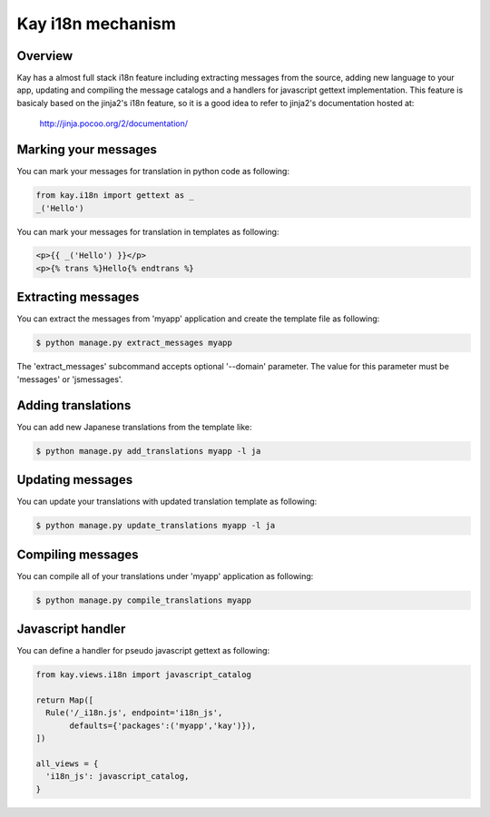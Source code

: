 ==================
Kay i18n mechanism
==================

Overview
--------

Kay has a almost full stack i18n feature including extracting messages
from the source, adding new language to your app, updating and
compiling the message catalogs and a handlers for javascript gettext
implementation. This feature is basicaly based on the jinja2's i18n
feature, so it is a good idea to refer to jinja2's documentation
hosted at:

  http://jinja.pocoo.org/2/documentation/

Marking your messages
---------------------

You can mark your messages for translation in python code as
following:

.. code-block:: python

  from kay.i18n import gettext as _
  _('Hello')

You can mark your messages for translation in templates as following:

.. code-block:: html

  <p>{{ _('Hello') }}</p>
  <p>{% trans %}Hello{% endtrans %}

Extracting messages
-------------------

You can extract the messages from 'myapp' application and create the
template file as following:

.. code-block:: console

   $ python manage.py extract_messages myapp

The 'extract_messages' subcommand accepts optional '--domain'
parameter. The value for this parameter must be 'messages' or
'jsmessages'.


Adding translations
-------------------

You can add new Japanese translations from the template like:

.. code-block:: console

  $ python manage.py add_translations myapp -l ja

Updating messages
-----------------

You can update your translations with updated translation template as
following:

.. code-block:: console

   $ python manage.py update_translations myapp -l ja


Compiling messages
------------------

You can compile all of your translations under 'myapp' application as
following:

.. code-block:: console

  $ python manage.py compile_translations myapp


Javascript handler
------------------

You can define a handler for pseudo javascript gettext as following:

.. code-block:: python

  from kay.views.i18n import javascript_catalog

  return Map([
    Rule('/_i18n.js', endpoint='i18n_js',
         defaults={'packages':('myapp','kay')}),
  ])

  all_views = {
    'i18n_js': javascript_catalog,
  }

